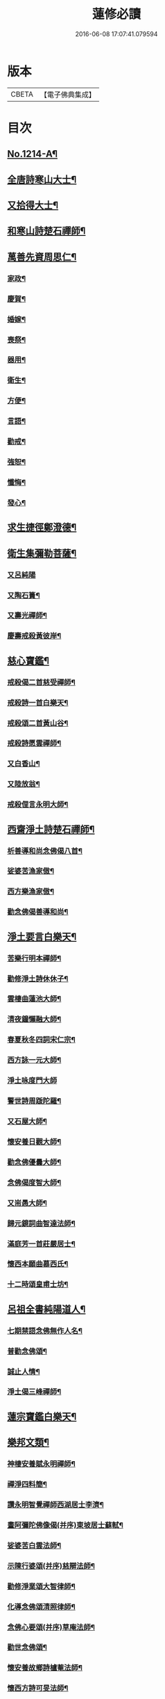 #+TITLE: 蓮修必讀 
#+DATE: 2016-06-08 17:07:41.079594

* 版本
 |     CBETA|【電子佛典集成】|

* 目次
** [[file:KR6p0132_001.txt::001-0842a1][No.1214-A¶]]
** [[file:KR6p0132_001.txt::001-0842b3][全唐詩寒山大士¶]]
** [[file:KR6p0132_001.txt::001-0842c22][又拾得大士¶]]
** [[file:KR6p0132_001.txt::001-0843a9][和寒山詩楚石禪師¶]]
** [[file:KR6p0132_001.txt::001-0843a18][萬善先資周思仁¶]]
*** [[file:KR6p0132_001.txt::001-0843b2][家政¶]]
*** [[file:KR6p0132_001.txt::001-0843b6][慶賀¶]]
*** [[file:KR6p0132_001.txt::001-0843b10][婚嫁¶]]
*** [[file:KR6p0132_001.txt::001-0843b14][喪祭¶]]
*** [[file:KR6p0132_001.txt::001-0843b18][器用¶]]
*** [[file:KR6p0132_001.txt::001-0843b22][衛生¶]]
*** [[file:KR6p0132_001.txt::001-0843c2][方便¶]]
*** [[file:KR6p0132_001.txt::001-0843c6][言語¶]]
*** [[file:KR6p0132_001.txt::001-0843c10][勸戒¶]]
*** [[file:KR6p0132_001.txt::001-0843c14][強恕¶]]
*** [[file:KR6p0132_001.txt::001-0843c18][懺悔¶]]
*** [[file:KR6p0132_001.txt::001-0843c22][發心¶]]
** [[file:KR6p0132_001.txt::001-0844a2][求生捷徑鄭澄德¶]]
** [[file:KR6p0132_001.txt::001-0844a23][衛生集彌勒菩薩¶]]
*** [[file:KR6p0132_001.txt::001-0844a24][又呂純陽]]
*** [[file:KR6p0132_001.txt::001-0844b4][又陶石簣¶]]
*** [[file:KR6p0132_001.txt::001-0844b7][又壽光禪師¶]]
*** [[file:KR6p0132_001.txt::001-0844b11][慶壽戒殺黃彼岸¶]]
** [[file:KR6p0132_001.txt::001-0844b14][慈心寶鑑¶]]
*** [[file:KR6p0132_001.txt::001-0844b15][戒殺偈二首慈受禪師¶]]
*** [[file:KR6p0132_001.txt::001-0844b20][戒殺詩一首白樂天¶]]
*** [[file:KR6p0132_001.txt::001-0844b23][戒殺頌二首黃山谷¶]]
*** [[file:KR6p0132_001.txt::001-0844c3][戒殺詩愿雲禪師¶]]
*** [[file:KR6p0132_001.txt::001-0844c6][又白香山¶]]
*** [[file:KR6p0132_001.txt::001-0844c9][又陸放翁¶]]
*** [[file:KR6p0132_001.txt::001-0844c12][戒殺俚言永明大師¶]]
** [[file:KR6p0132_001.txt::001-0845a15][西齋淨土詩楚石禪師¶]]
*** [[file:KR6p0132_001.txt::001-0846c16][析善導和尚念佛偈八首¶]]
*** [[file:KR6p0132_001.txt::001-0847a17][娑婆苦漁家傲¶]]
*** [[file:KR6p0132_001.txt::001-0847b14][西方樂漁家傲¶]]
*** [[file:KR6p0132_001.txt::001-0847c11][勸念佛偈善導和尚¶]]
** [[file:KR6p0132_001.txt::001-0847c15][淨土要言白樂天¶]]
*** [[file:KR6p0132_001.txt::001-0847c21][苦樂行明本禪師¶]]
*** [[file:KR6p0132_001.txt::001-0848a8][勸修淨土詩休休子¶]]
*** [[file:KR6p0132_001.txt::001-0848a15][雲棲曲蓮池大師¶]]
*** [[file:KR6p0132_001.txt::001-0848a20][清夜鐘懶融大師¶]]
*** [[file:KR6p0132_001.txt::001-0848b5][春夏秋冬四詞宋仁宗¶]]
*** [[file:KR6p0132_001.txt::001-0848c6][西方詠一元大師¶]]
*** [[file:KR6p0132_001.txt::001-0848c24][淨土咏度門大師]]
*** [[file:KR6p0132_001.txt::001-0849a5][警世詩周䟦陀羅¶]]
*** [[file:KR6p0132_001.txt::001-0849a8][又石屋大師¶]]
*** [[file:KR6p0132_001.txt::001-0849a17][懷安養日觀大師¶]]
*** [[file:KR6p0132_001.txt::001-0849a22][勸念佛優曇大師¶]]
*** [[file:KR6p0132_001.txt::001-0849b5][念佛偈度智大師¶]]
*** [[file:KR6p0132_001.txt::001-0849b8][又耑愚大師¶]]
*** [[file:KR6p0132_001.txt::001-0849b13][歸元鏡詞曲智達法師¶]]
*** [[file:KR6p0132_001.txt::001-0849c23][滿庭芳一首莊嚴居士¶]]
*** [[file:KR6p0132_001.txt::001-0850a5][懷西本願曲慕西氏¶]]
*** [[file:KR6p0132_001.txt::001-0850a15][十二時頌皇甫士坊¶]]
** [[file:KR6p0132_001.txt::001-0850c20][呂祖全書純陽道人¶]]
*** [[file:KR6p0132_001.txt::001-0851a7][七期禁語念佛無作人名¶]]
*** [[file:KR6p0132_001.txt::001-0851a16][普勸念佛頌¶]]
*** [[file:KR6p0132_001.txt::001-0851b5][誠止人情¶]]
*** [[file:KR6p0132_001.txt::001-0851b12][淨土偈三峰禪師¶]]
** [[file:KR6p0132_001.txt::001-0851b23][蓮宗寶鑑白樂天¶]]
** [[file:KR6p0132_001.txt::001-0851c2][樂邦文類¶]]
*** [[file:KR6p0132_001.txt::001-0851c3][神棲安養賦永明禪師¶]]
*** [[file:KR6p0132_001.txt::001-0852a2][禪淨四料簡¶]]
*** [[file:KR6p0132_001.txt::001-0852a7][讚永明智覺禪師西湖居士李濟¶]]
*** [[file:KR6p0132_001.txt::001-0852a10][畫阿彌陀佛像偈(并序)東坡居士蘇軾¶]]
*** [[file:KR6p0132_001.txt::001-0852a17][娑婆苦白雲法師¶]]
*** [[file:KR6p0132_001.txt::001-0852b14][示陳行婆頌(并序)慈辯法師¶]]
*** [[file:KR6p0132_001.txt::001-0852b23][勸修淨業頌大智律師¶]]
*** [[file:KR6p0132_001.txt::001-0852c2][化導念佛頌清照律師¶]]
*** [[file:KR6p0132_001.txt::001-0852c7][念佛心要頌(并序)草庵法師¶]]
*** [[file:KR6p0132_001.txt::001-0852c18][勸世念佛頌¶]]
*** [[file:KR6p0132_001.txt::001-0853a15][懷安養故鄉詩櫨菴法師¶]]
*** [[file:KR6p0132_001.txt::001-0853a22][懷西方詩可旻法師¶]]
*** [[file:KR6p0132_001.txt::001-0853b5][淨土詠史西湖居士李濟¶]]
*** [[file:KR6p0132_001.txt::001-0853b10][懷淨土詩明本禪師¶]]
*** [[file:KR6p0132_001.txt::001-0853c9][和淵明歸去來兮給事馮檝¶]]
*** [[file:KR6p0132_001.txt::001-0854a4][擬淵明歸去來幻住居士仼彪¶]]
*** [[file:KR6p0132_001.txt::001-0854a23][追和淵明歸去來辭(并序)拙菴禪師¶]]
*** [[file:KR6p0132_001.txt::001-0854c2][淨土詩可旻法師¶]]
** [[file:KR6p0132_001.txt::001-0854c23][折疑論¶]]
*** [[file:KR6p0132_001.txt::001-0854c24][通相肅宗皇帝¶]]
*** [[file:KR6p0132_001.txt::001-0855a4][論孝¶]]
*** [[file:KR6p0132_001.txt::001-0855a8][評議¶]]
*** [[file:KR6p0132_001.txt::001-0855a12][殊見¶]]
*** [[file:KR6p0132_001.txt::001-0855a16][言符¶]]
*** [[file:KR6p0132_001.txt::001-0855a20][總頌¶]]
** [[file:KR6p0132_001.txt::001-0855a24][靈峰宗論蕅益大師¶]]
*** [[file:KR6p0132_001.txt::001-0855a24][阿彌陀佛像贊]]
*** [[file:KR6p0132_001.txt::001-0855b8][淨社銘¶]]
*** [[file:KR6p0132_001.txt::001-0855b10][戒心戒方銘¶]]
*** [[file:KR6p0132_001.txt::001-0855b13][贈戒珠(有序)¶]]
*** [[file:KR6p0132_001.txt::001-0855b18][警邃徵¶]]
*** [[file:KR6p0132_001.txt::001-0855b21][淨土偈(有序)¶]]
*** [[file:KR6p0132_001.txt::001-0855c18][示用恒薙髮¶]]
*** [[file:KR6p0132_001.txt::001-0855c21][示寶所¶]]
*** [[file:KR6p0132_001.txt::001-0855c24][贈若雲¶]]
*** [[file:KR6p0132_001.txt::001-0856a3][示初平發心¶]]
*** [[file:KR6p0132_001.txt::001-0856a8][示涵宏¶]]
*** [[file:KR6p0132_001.txt::001-0856a13][警初平¶]]
*** [[file:KR6p0132_001.txt::001-0856a17][示戒明¶]]
*** [[file:KR6p0132_001.txt::001-0856a21][胡勞歎¶]]
*** [[file:KR6p0132_001.txt::001-0856b4][贈頂瞿師掩關念佛¶]]
*** [[file:KR6p0132_001.txt::001-0856b10][和陳非白¶]]
*** [[file:KR6p0132_001.txt::001-0856b14][贈耦西¶]]
*** [[file:KR6p0132_001.txt::001-0856b18][五戒歌示憨月¶]]
*** [[file:KR6p0132_001.txt::001-0856c6][示馬光世¶]]
*** [[file:KR6p0132_001.txt::001-0856c13][偶成¶]]
*** [[file:KR6p0132_001.txt::001-0856c16][丙戌生辰驟雨初霽偶成¶]]
*** [[file:KR6p0132_001.txt::001-0856c21][靈奕生日以偈示之¶]]
*** [[file:KR6p0132_001.txt::001-0856c24][示豁一¶]]
*** [[file:KR6p0132_001.txt::001-0857a5][示寶樹¶]]
*** [[file:KR6p0132_001.txt::001-0857a12][病中口號¶]]
*** [[file:KR6p0132_001.txt::001-0857a15][大病初起求生淨土¶]]
*** [[file:KR6p0132_001.txt::001-0857b4][蓮航櫓唱祖觀大師¶]]
*** [[file:KR6p0132_001.txt::001-0858a18][勸念佛歌吳笑拈先生¶]]
*** [[file:KR6p0132_001.txt::001-0858b5][雲棲詩偈蓮池大師¶]]
*** [[file:KR6p0132_001.txt::001-0858c3][勸修四料簡¶]]
*** [[file:KR6p0132_001.txt::001-0858c6][示廣位¶]]
*** [[file:KR6p0132_001.txt::001-0858c9][題涅槃堂(有序)¶]]
*** [[file:KR6p0132_001.txt::001-0858c13][原作¶]]
*** [[file:KR6p0132_001.txt::001-0858c17][今和¶]]
*** [[file:KR6p0132_001.txt::001-0859a3][除夕上堂¶]]
*** [[file:KR6p0132_001.txt::001-0859a6][七筆勾¶]]
** [[file:KR6p0132_001.txt::001-0859b4][語錄省庵法師¶]]
*** [[file:KR6p0132_001.txt::001-0859b5][示禪者念佛偈¶]]
*** [[file:KR6p0132_001.txt::001-0859b10][念佛警䇿¶]]
*** [[file:KR6p0132_001.txt::001-0859b13][警世偈¶]]
*** [[file:KR6p0132_001.txt::001-0859b18][阿彌陀佛像讚¶]]
*** [[file:KR6p0132_001.txt::001-0859b22][寸心齋銘¶]]
*** [[file:KR6p0132_001.txt::001-0859b24][東銘]]
*** [[file:KR6p0132_001.txt::001-0859c4][廁室銘¶]]
*** [[file:KR6p0132_001.txt::001-0859c7][勸修淨土詩¶]]
*** [[file:KR6p0132_001.txt::001-0860c6][外道¶]]
*** [[file:KR6p0132_001.txt::001-0860c11][苦¶]]
*** [[file:KR6p0132_001.txt::001-0860c15][樂¶]]
*** [[file:KR6p0132_001.txt::001-0860c19][閒¶]]
*** [[file:KR6p0132_001.txt::001-0860c23][忙¶]]
*** [[file:KR6p0132_001.txt::001-0861a3][老¶]]
*** [[file:KR6p0132_001.txt::001-0861a7][病¶]]
*** [[file:KR6p0132_001.txt::001-0861a11][死¶]]
*** [[file:KR6p0132_001.txt::001-0861a23][八苦詩¶]]
**** [[file:KR6p0132_001.txt::001-0861a24][生¶]]
**** [[file:KR6p0132_001.txt::001-0861b4][老¶]]
**** [[file:KR6p0132_001.txt::001-0861b8][病¶]]
**** [[file:KR6p0132_001.txt::001-0861b12][死¶]]
**** [[file:KR6p0132_001.txt::001-0861b16][愛別離¶]]
**** [[file:KR6p0132_001.txt::001-0861b20][怨憎會¶]]
**** [[file:KR6p0132_001.txt::001-0861b24][求不得¶]]
**** [[file:KR6p0132_001.txt::001-0861c4][五陰熾盛(色受想行識為五陰。色陰是身及一切有形諸物。四陰是心。熾¶]]
*** [[file:KR6p0132_001.txt::001-0861c9][灑水囊¶]]
*** [[file:KR6p0132_001.txt::001-0861c13][淨業堂詩(并序)¶]]
*** [[file:KR6p0132_001.txt::001-0861c20][偶成¶]]
*** [[file:KR6p0132_001.txt::001-0862a3][醒世歌憨山大師¶]]
*** [[file:KR6p0132_001.txt::001-0862a18][優填王圖無作人名¶]]
** [[file:KR6p0132_001.txt::001-0862a24][遺集徹悟禪師]]
*** [[file:KR6p0132_001.txt::001-0862b2][念佛偈¶]]
*** [[file:KR6p0132_001.txt::001-0862c3][讚血畫彌陀佛像¶]]
*** [[file:KR6p0132_001.txt::001-0862c10][念佛伽陀¶]]
*** [[file:KR6p0132_001.txt::001-0863a11][示弟子覺明菩薩¶]]
*** [[file:KR6p0132_001.txt::001-0863a14][解脫周安士居士¶]]
*** [[file:KR6p0132_001.txt::001-0863a16][滅罪¶]]
** [[file:KR6p0132_001.txt::001-0863a19][唯心集乘戒大師¶]]
** [[file:KR6p0132_001.txt::001-0863c11][影響集¶]]
*** [[file:KR6p0132_001.txt::001-0863c12][淨土詩比丘尼量海¶]]
*** [[file:KR6p0132_001.txt::001-0864b16][淨土詩普能禪師¶]]
** [[file:KR6p0132_001.txt::001-0864c23][西方清淨音¶]]
*** [[file:KR6p0132_001.txt::001-0864c24][十空曲尤西堂¶]]
*** [[file:KR6p0132_001.txt::001-0865b7][和十首鄭澄德¶]]
*** [[file:KR6p0132_001.txt::001-0865c16][勸閱此詩¶]]
*** [[file:KR6p0132_001.txt::001-0865c20][勸發此願¶]]
*** [[file:KR6p0132_001.txt::001-0865c24][勸守正念¶]]
*** [[file:KR6p0132_001.txt::001-0866a4][勸多情者¶]]
*** [[file:KR6p0132_001.txt::001-0866a8][勸世務人¶]]
*** [[file:KR6p0132_001.txt::001-0866a12][勸童男女¶]]
*** [[file:KR6p0132_001.txt::001-0866a16][勸平等度¶]]
*** [[file:KR6p0132_001.txt::001-0866a21][聽念佛聲¶]]
*** [[file:KR6p0132_001.txt::001-0866a24][淨土曲¶]]
*** [[file:KR6p0132_001.txt::001-0866b5][賦得醒迷¶]]
*** [[file:KR6p0132_001.txt::001-0866b10][蓮修警䇿玉尺禪師¶]]
*** [[file:KR6p0132_001.txt::001-0866b21][化知見¶]]
*** [[file:KR6p0132_001.txt::001-0866c6][勸正修¶]]
*** [[file:KR6p0132_001.txt::001-0866c17][神聽(出口入耳。以神涵之。靈光內熏。根塵將落。故靜演之)¶]]
*** [[file:KR6p0132_001.txt::001-0867a2][器和¶]]
*** [[file:KR6p0132_001.txt::001-0867a7][心聲普現¶]]
*** [[file:KR6p0132_001.txt::001-0867a10][念境靈(熏煉重重。遺粗得妙。徃生造詣。非託空言。故復摹之)¶]]
*** [[file:KR6p0132_001.txt::001-0867a13][極樂滿現花嚴(花嚴剎海。淨穢全涵。上上蓮修。盡法界量。故透發之)¶]]
*** [[file:KR6p0132_001.txt::001-0867a22][本地風光¶]]
*** [[file:KR6p0132_001.txt::001-0867b10][長短句¶]]
** [[file:KR6p0132_001.txt::001-0867c14][蓮邦消息(并序)妙空大師¶]]
*** [[file:KR6p0132_001.txt::001-0868a22][地獄¶]]
*** [[file:KR6p0132_001.txt::001-0868a24][畜生]]
*** [[file:KR6p0132_001.txt::001-0868b4][餓鬼¶]]
*** [[file:KR6p0132_001.txt::001-0868b7][人道¶]]
*** [[file:KR6p0132_001.txt::001-0868b10][修羅¶]]
*** [[file:KR6p0132_001.txt::001-0868b13][天道¶]]
** [[file:KR6p0132_001.txt::001-0869a5][西方徑路(并序)古崑法師¶]]
** [[file:KR6p0132_001.txt::001-0869b15][散持有功(并序)古崑法師¶]]
** [[file:KR6p0132_001.txt::001-0869c12][念佛開心頌(并序)古崑法師¶]]
*** [[file:KR6p0132_001.txt::001-0869c19][大求開悟¶]]
*** [[file:KR6p0132_001.txt::001-0869c24][念佛得妙¶]]
*** [[file:KR6p0132_001.txt::001-0870a9][不問如何¶]]
** [[file:KR6p0132_001.txt::001-0870a16][禪門日誦¶]]
*** [[file:KR6p0132_001.txt::001-0870a17][示子出家偈裴休居士¶]]
** [[file:KR6p0132_001.txt::001-0870a22][淨土聖賢錄(并種蓮集)¶]]
*** [[file:KR6p0132_001.txt::001-0870b5][祖朗大師傳¶]]
*** [[file:KR6p0132_001.txt::001-0870b13][起信大師傳¶]]
*** [[file:KR6p0132_001.txt::001-0870c12][冬瓜和尚傳¶]]
*** [[file:KR6p0132_001.txt::001-0870c22][尼道乾大師傳¶]]
*** [[file:KR6p0132_001.txt::001-0871a5][李知遙居士傳¶]]
*** [[file:KR6p0132_001.txt::001-0871a11][王日休居士傳¶]]
*** [[file:KR6p0132_001.txt::001-0871a20][黃生居士傳¶]]
*** [[file:KR6p0132_001.txt::001-0871a24][周夢顏居士傳]]
*** [[file:KR6p0132_001.txt::001-0871c6][羅𠃔枚居士傳¶]]
*** [[file:KR6p0132_001.txt::001-0871c16][彭希涑居士傳¶]]
*** [[file:KR6p0132_001.txt::001-0872a8][姜見龍居士傳¶]]
*** [[file:KR6p0132_001.txt::001-0872a19][吳濂居士傳¶]]
*** [[file:KR6p0132_001.txt::001-0872b7][張師誠居士傳¶]]
** [[file:KR6p0132_001.txt::001-0872b24][蔣十八居士與妻同傳¶]]
*** [[file:KR6p0132_001.txt::001-0872c11][馮善女人傳¶]]
*** [[file:KR6p0132_001.txt::001-0872c21][崔善女人傳(載徃生集)¶]]

* 卷
[[file:KR6p0132_001.txt][蓮修必讀 1]]

